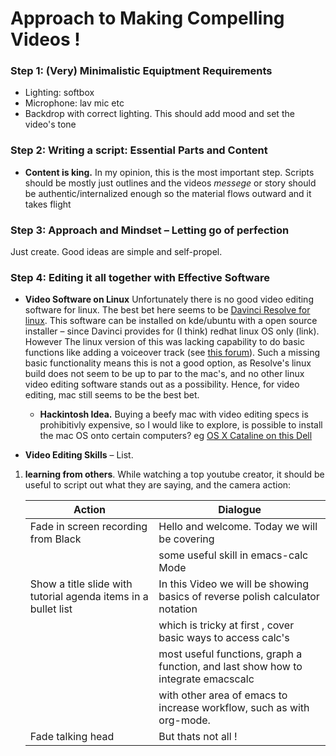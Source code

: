#+options: toc:nil
* Approach to Making Compelling Videos !
*** Step 1: (Very) Minimalistic Equiptment Requirements
- Lighting: softbox
- Microphone: lav mic etc
- Backdrop with correct lighting. This should add mood and set the video's tone
*** Step 2: Writing a script: Essential Parts and Content
- *Content is king.* In my opinion, this is the most important step. Scripts should be mostly just outlines and the videos /messege/  or story should be authentic/internalized enough so the material flows outward and it takes flight
*** Step 3: Approach and Mindset -- Letting go of perfection
Just create. Good ideas are simple and self-propel.
*** Step 4: Editing it all together with Effective Software
 + *Video Software on Linux* Unfortunately there is no good video editing software for linux. The best bet here seems to be [[https://www.blackmagicdesign.com/products/davinciresolve][Davinci Resolve for linux]]. This software can be installed on kde/ubuntu with a open source installer -- since Davinci provides for (I think) redhat linux OS only (link). However The linux version of this was lacking capability to do basic functions like adding a voiceover track (see [[https://forum.blackmagicdesign.com/viewtopic.php?f=32&t=92281][this forum]]). Such a missing basic functionality means this is not a good option, as Resolve's linux build does not seem to be up to par to the mac's, and no other linux video editing software stands out as a possibility. Hence, for video editing, mac still seems to be the best bet.

   + *Hackintosh Idea.* Buying a beefy mac with video editing specs is prohibitivly expensive, so I would like to explore, is possible to install the mac OS onto certain computers? eg [[https://www.reddit.com/r/hackintosh/comments/f2t7wb/catalina_on_my_dell_precision_7820_with_opencore/][OS X Cataline on this Dell]]

   [[file:images/readme/screenshot2022-05-22_13-40-29_.png]]

+ *Video Editing Skills* -- List.
1. *learning from others*. While watching a top youtube creator, it should be useful to script out what they are saying, and the camera action:

   |----------------------------------------------------------------+-----------------------------------------------------------------------------------|
   | Action                                                         | Dialogue                                                                          |
   |----------------------------------------------------------------+-----------------------------------------------------------------------------------|
   | Fade in screen recording from Black                            | Hello and welcome. Today we will be covering                                      |
   |                                                                | some useful skill in emacs-calc Mode                                              |
   |----------------------------------------------------------------+-----------------------------------------------------------------------------------|
   | Show a title slide with tutorial agenda items in a bullet list | In this Video we will be showing basics of reverse polish calculator notation     |
   |                                                                | which is tricky at first  , cover basic ways to access calc's                     |
   |                                                                | most useful functions, graph a function, and last show how to integrate emacscalc |
   |                                                                | with other area of emacs to increase workflow, such as with org-mode.             |
   |----------------------------------------------------------------+-----------------------------------------------------------------------------------|
   | Fade talking head                                              | But thats not all !                                                               |
   |----------------------------------------------------------------+-----------------------------------------------------------------------------------|

